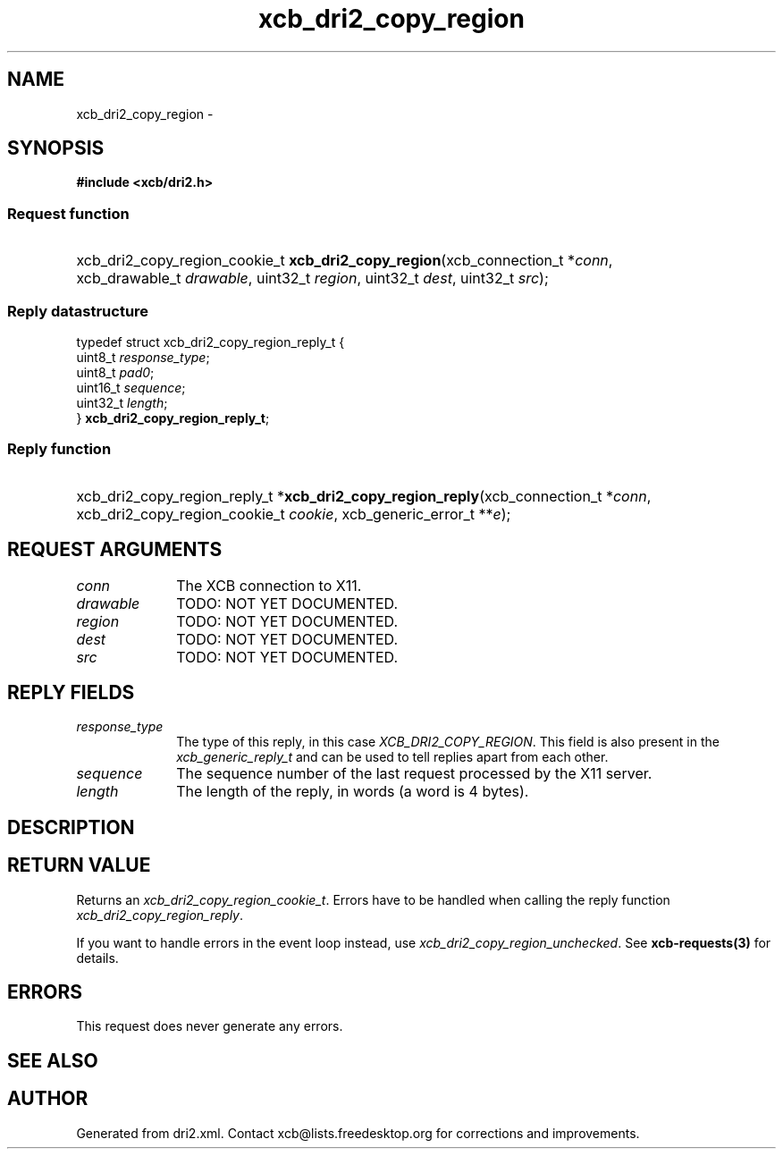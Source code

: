 .TH xcb_dri2_copy_region 3  "libxcb 1.13.1" "X Version 11" "XCB Requests"
.ad l
.SH NAME
xcb_dri2_copy_region \- 
.SH SYNOPSIS
.hy 0
.B #include <xcb/dri2.h>
.SS Request function
.HP
xcb_dri2_copy_region_cookie_t \fBxcb_dri2_copy_region\fP(xcb_connection_t\ *\fIconn\fP, xcb_drawable_t\ \fIdrawable\fP, uint32_t\ \fIregion\fP, uint32_t\ \fIdest\fP, uint32_t\ \fIsrc\fP);
.PP
.SS Reply datastructure
.nf
.sp
typedef struct xcb_dri2_copy_region_reply_t {
    uint8_t  \fIresponse_type\fP;
    uint8_t  \fIpad0\fP;
    uint16_t \fIsequence\fP;
    uint32_t \fIlength\fP;
} \fBxcb_dri2_copy_region_reply_t\fP;
.fi
.SS Reply function
.HP
xcb_dri2_copy_region_reply_t *\fBxcb_dri2_copy_region_reply\fP(xcb_connection_t\ *\fIconn\fP, xcb_dri2_copy_region_cookie_t\ \fIcookie\fP, xcb_generic_error_t\ **\fIe\fP);
.br
.hy 1
.SH REQUEST ARGUMENTS
.IP \fIconn\fP 1i
The XCB connection to X11.
.IP \fIdrawable\fP 1i
TODO: NOT YET DOCUMENTED.
.IP \fIregion\fP 1i
TODO: NOT YET DOCUMENTED.
.IP \fIdest\fP 1i
TODO: NOT YET DOCUMENTED.
.IP \fIsrc\fP 1i
TODO: NOT YET DOCUMENTED.
.SH REPLY FIELDS
.IP \fIresponse_type\fP 1i
The type of this reply, in this case \fIXCB_DRI2_COPY_REGION\fP. This field is also present in the \fIxcb_generic_reply_t\fP and can be used to tell replies apart from each other.
.IP \fIsequence\fP 1i
The sequence number of the last request processed by the X11 server.
.IP \fIlength\fP 1i
The length of the reply, in words (a word is 4 bytes).
.SH DESCRIPTION
.SH RETURN VALUE
Returns an \fIxcb_dri2_copy_region_cookie_t\fP. Errors have to be handled when calling the reply function \fIxcb_dri2_copy_region_reply\fP.

If you want to handle errors in the event loop instead, use \fIxcb_dri2_copy_region_unchecked\fP. See \fBxcb-requests(3)\fP for details.
.SH ERRORS
This request does never generate any errors.
.SH SEE ALSO
.SH AUTHOR
Generated from dri2.xml. Contact xcb@lists.freedesktop.org for corrections and improvements.
